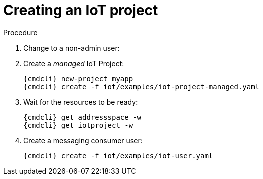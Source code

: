 [id='iot-creating-project-{context}']
= Creating an IoT project

.Procedure

. Change to a non-admin user:

. Create a _managed_ IoT Project:
+
[options="nowrap",subs="attributes"]
----
{cmdcli} new-project myapp
{cmdcli} create -f iot/examples/iot-project-managed.yaml
----

. Wait for the resources to be ready:
+
[options="nowrap",subs="attributes"]
----
{cmdcli} get addressspace -w
{cmdcli} get iotproject -w
----

. Create a messaging consumer user:
+
[options="nowrap",subs="attributes"]
----
{cmdcli} create -f iot/examples/iot-user.yaml
----
